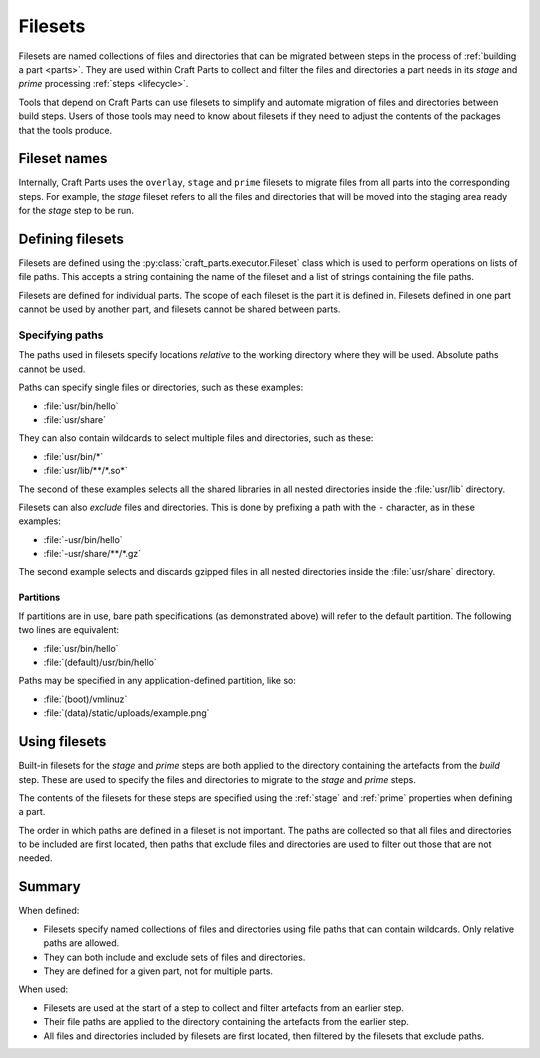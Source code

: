 .. _filesets_explanation:

Filesets
========

Filesets are named collections of files and directories that can be migrated
between steps in the process of :ref:`building a part <parts>`. They are used
within Craft Parts to collect and filter the files and directories a part
needs in its *stage* and *prime* processing :ref:`steps <lifecycle>`.

Tools that depend on Craft Parts can use filesets to simplify and automate
migration of files and directories between build steps. Users of those tools
may need to know about filesets if they need to adjust the contents of the
packages that the tools produce.

Fileset names
-------------

Internally, Craft Parts uses the ``overlay``, ``stage`` and ``prime`` filesets
to migrate files from all parts into the corresponding steps. For example,
the *stage* fileset refers to all the files and directories that will be moved
into the staging area ready for the *stage* step to be run.

Defining filesets
-----------------

Filesets are defined using the :py:class:`craft_parts.executor.Fileset` class
which is used to perform operations on lists of file paths. This accepts a
string containing the name of the fileset and a list of strings containing the
file paths.

Filesets are defined for individual parts. The scope of each fileset is the
part it is defined in. Filesets defined in one part cannot be used by another
part, and filesets cannot be shared between parts.

.. _filesets_specifying_paths:

Specifying paths
~~~~~~~~~~~~~~~~

The paths used in filesets specify locations *relative* to the working
directory where they will be used. Absolute paths cannot be used.

Paths can specify single files or directories, such as these examples:

* :file:`usr/bin/hello`
* :file:`usr/share`

They can also contain wildcards to select multiple files and directories, such
as these:

* :file:`usr/bin/*`
* :file:`usr/lib/**/*.so*`

The second of these examples selects all the shared libraries in all nested
directories inside the :file:`usr/lib` directory.

Filesets can also *exclude* files and directories. This is done by prefixing
a path with the ``-`` character, as in these examples:

* :file:`-usr/bin/hello`
* :file:`-usr/share/**/*.gz`

The second example selects and discards gzipped files in all nested directories
inside the :file:`usr/share` directory.

Partitions
^^^^^^^^^^

If partitions are in use, bare path specifications (as demonstrated above) will refer to the default partition.  The following two lines are equivalent:

* :file:`usr/bin/hello`
* :file:`(default)/usr/bin/hello`

Paths may be specified in any application-defined partition, like so:

* :file:`(boot)/vmlinuz`
* :file:`(data)/static/uploads/example.png`

Using filesets
--------------

Built-in filesets for the *stage* and *prime* steps are both applied to the
directory containing the artefacts from the *build* step. These are used to
specify the files and directories to migrate to the *stage* and *prime* steps.

The contents of the filesets for these steps are specified using the
:ref:`stage` and :ref:`prime` properties when defining a part.

The order in which paths are defined in a fileset is not important. The paths
are collected so that all files and directories to be included are first
located, then paths that exclude files and directories are used to filter out
those that are not needed.

Summary
-------

When defined:

* Filesets specify named collections of files and directories using file
  paths that can contain wildcards. Only relative paths are allowed.
* They can both include and exclude sets of files and directories.
* They are defined for a given part, not for multiple parts.

When used:

* Filesets are used at the start of a step to collect and filter artefacts
  from an earlier step.
* Their file paths are applied to the directory containing the artefacts
  from the earlier step.
* All files and directories included by filesets are first located, then
  filtered by the filesets that exclude paths.
